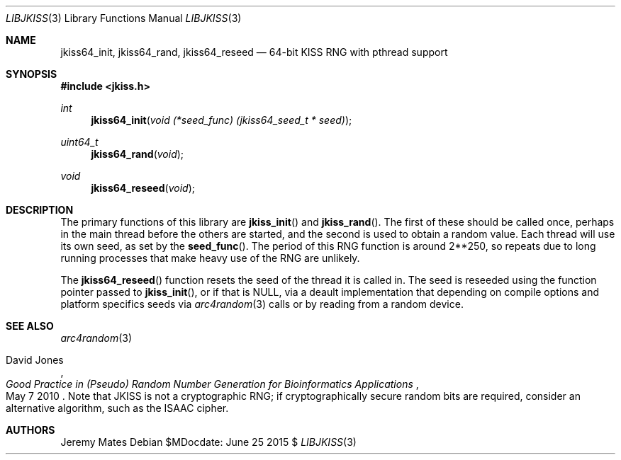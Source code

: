 .Dd $MDocdate: June 25 2015 $
.Dt LIBJKISS 3
.Os
.Sh NAME
.Nm jkiss64_init ,
.Nm jkiss64_rand ,
.Nm jkiss64_reseed
.Nd 64-bit KISS RNG with pthread support
.Sh SYNOPSIS
.In jkiss.h
.Ft int
.Fn jkiss64_init "void (*seed_func) (jkiss64_seed_t * seed)"
.Ft uint64_t
.Fn jkiss64_rand "void"
.Ft void
.Fn jkiss64_reseed "void"
.Sh DESCRIPTION
The primary functions of this library are
.Fn jkiss_init
and
.Fn jkiss_rand .
The first of these should be called once, perhaps in the main thread
before the others are started, and the second is used to obtain a random
value. Each thread will use its own seed, as set by the
.Fn seed_func .
The period of this RNG function is around 2**250, so repeats due to long
running processes that make heavy use of the RNG are unlikely.
.Pp
The
.Fn jkiss64_reseed
function resets the seed of the thread it is called in. The seed is reseeded using the function pointer passed to
.Fn jkiss_init ,
or if that is
.Dv NULL ,
via a deault implementation that depending on compile options and
platform specifics seeds via
.Xr arc4random 3
calls or by reading from a random device.
.Sh SEE ALSO
.Xr arc4random 3
.Rs
.%A David Jones
.%D May 7 2010
.%T Good Practice in (Pseudo) Random Number Generation for Bioinformatics Applications
.Re
Note that JKISS is not a cryptographic RNG; if cryptographically secure random bits are required, consider an alternative algorithm, such as the ISAAC cipher.
.Sh AUTHORS
.An Jeremy Mates

